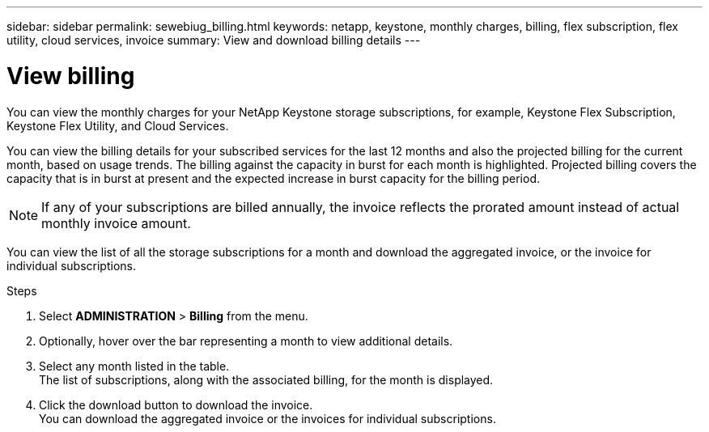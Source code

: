 ---
sidebar: sidebar
permalink: sewebiug_billing.html
keywords: netapp, keystone, monthly charges, billing, flex subscription, flex utility, cloud services, invoice
summary: View and download billing details
---

= View billing
:hardbreaks:
:nofooter:
:icons: font
:linkattrs:
:imagesdir: ./media/

[.lead]
You can view the monthly charges for your NetApp Keystone storage subscriptions, for example, Keystone Flex Subscription, Keystone Flex Utility, and Cloud Services.

You can view the billing details for your subscribed services for the last 12 months and also the projected billing for the current month, based on usage trends. The billing against the capacity in burst for each month is highlighted. Projected billing covers the capacity that is in burst at present and the expected increase in burst capacity for the billing period.

NOTE: If any of your subscriptions are billed annually, the invoice reflects the prorated amount instead of actual monthly invoice amount.

You can view the list of all the storage subscriptions for a month and download the aggregated invoice, or the invoice for individual subscriptions.

.Steps

. Select *ADMINISTRATION* > *Billing* from the menu.
. Optionally, hover over the bar representing a month to view additional details.
. Select any month listed in the table.
The list of subscriptions, along with the associated billing, for the month is displayed.
. Click the download button to download the invoice.
You can download the aggregated invoice or the invoices for individual subscriptions.
